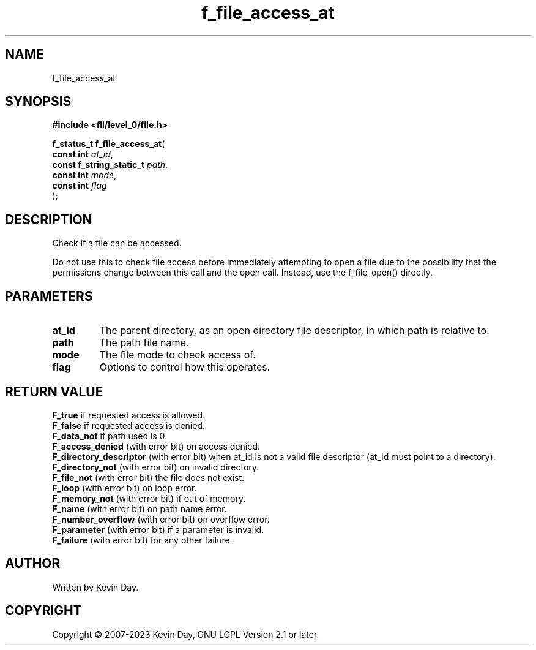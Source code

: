 .TH f_file_access_at "3" "July 2023" "FLL - Featureless Linux Library 0.6.9" "Library Functions"
.SH "NAME"
f_file_access_at
.SH SYNOPSIS
.nf
.B #include <fll/level_0/file.h>
.sp
\fBf_status_t f_file_access_at\fP(
    \fBconst int               \fP\fIat_id\fP,
    \fBconst f_string_static_t \fP\fIpath\fP,
    \fBconst int               \fP\fImode\fP,
    \fBconst int               \fP\fIflag\fP
);
.fi
.SH DESCRIPTION
.PP
Check if a file can be accessed.
.PP
Do not use this to check file access before immediately attempting to open a file due to the possibility that the permissions change between this call and the open call. Instead, use the f_file_open() directly.
.SH PARAMETERS
.TP
.B at_id
The parent directory, as an open directory file descriptor, in which path is relative to.

.TP
.B path
The path file name.

.TP
.B mode
The file mode to check access of.

.TP
.B flag
Options to control how this operates.

.SH RETURN VALUE
.PP
\fBF_true\fP if requested access is allowed.
.br
\fBF_false\fP if requested access is denied.
.br
\fBF_data_not\fP if path.used is 0.
.br
\fBF_access_denied\fP (with error bit) on access denied.
.br
\fBF_directory_descriptor\fP (with error bit) when at_id is not a valid file descriptor (at_id must point to a directory).
.br
\fBF_directory_not\fP (with error bit) on invalid directory.
.br
\fBF_file_not\fP (with error bit) the file does not exist.
.br
\fBF_loop\fP (with error bit) on loop error.
.br
\fBF_memory_not\fP (with error bit) if out of memory.
.br
\fBF_name\fP (with error bit) on path name error.
.br
\fBF_number_overflow\fP (with error bit) on overflow error.
.br
\fBF_parameter\fP (with error bit) if a parameter is invalid.
.br
\fBF_failure\fP (with error bit) for any other failure.
.SH AUTHOR
Written by Kevin Day.
.SH COPYRIGHT
.PP
Copyright \(co 2007-2023 Kevin Day, GNU LGPL Version 2.1 or later.
